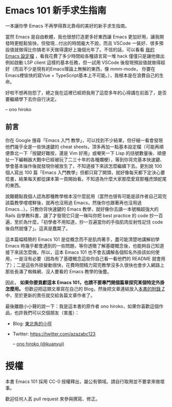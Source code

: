 * Emacs 101 新手求生指南
一本讓你學 Emacs 不再學得靠北靠母的美好的新手求生指南。

#+BEGIN_QUOTE
** 一些懺悔
這是寫完這本小書的三年後對於這本書的懺悔。

用了也六年的 Emacs、寫過十幾個 Emacs 外掛，我想現在的我應該有點資格說這些話。

不瞞各位說，我自己用 Emacs 的機會越來越少了。原因無他，就是 Emacs 在寫程式這點確實比不上 VSCode 了，跳到 VSCode 兩個月後，我的日常工作 Emacs 只做寫程式以外的任務（Magit, serial-term 之類的），而且完全不會懷念用 Emacs 寫程式。

在你決定學習 Emacs 之前，就讓我幹譙一下 Emacs，目前在 Emacs 裡面搞過 C++, Python, JavaScript, TypeScript 的自動補全與重構（其實搞過的開發環境不只這幾種語言，但這幾種語言我都有寫了一定的時間比較理解），都很難搞，而且最終弄出來的效果也都沒有 Qt Creator / PyCharm / VSCode 好（大概差了八九六四個光年吧），不是常常罷工、甚至根本卡頓到不堪用。就算只是想寫個 web，vue, scss, pug / jade 和 stylus 這幾個需要的 major-mode 我都直接自幹要不然也 hack 過，現有的都超難用要不然就是 bug 滿天飛，搞了兩三年發現用 VSCode 隨便滑鼠點一點裝好 plugins 還不用動設定的開發環境都比目前Emacs上各式現有package與自己土炮出來的好用太多...

就算以上都順利裝好、TypeScript 支援就是沒 VSCode 強大（lsp-mode 是完全跑不起來，eglot-mode 則是極度卡頓、一直把你的按鍵輸入吃掉挑戰你的 EQ 底線）、C/C++ 支援就是沒有 QtCreator 或 VisualStudio 那樣的行雲流水（更別說現在有 clang 語意分析加持的 QtCreator 跟那好用到爆的 UI 搭配）。你可能會說這些本來就不是編輯器該做的事情、Emacs 不是 IDE...但畢竟我是要工作寫程式不是在玩遊戲啊，工作效率才是最重要的，我根本不想管 Emacs 定位是編輯器還是 IDE。

就算只是編輯器好了，舉個實際例子：我常常在寫 pug/jade，但現有的 jade-mode 和 pug-mode 都充滿缺陷到讓人訝異（因為在這之前我沒有寫過這類型的 major-mode， 後來頭洗下去研究才發現這兩個 mode 的作者根本連 syntax-table / =modify-syntax-entry= 的參數意義都理解得一塌糊塗），因為實在受不了所以花費了幾個禮拜寫了 [[https://github.com/kuanyui/yajade-mode.el#known-bugs][yajade-mode]] （同時也寫了 [[https://github.com/kuanyui/cakecrumbs.el][cakecrumbs.el]] 來輔助），沒寫不知道，一寫才發現原來 Emacs 對 syntax 的支援是如此...簡陋，以至於後來發現除非你真的像 =js2-mode= 那樣自己寫 lexer / parser 自己上色，否則 pug/jade 的支援就是無解。

後來試試 VSCode，一裝好，嗎呀 code 不用外掛就可以折疊耶、哇 TypeScript 補全超聰明還會自動 import 耶、哇寫 Vue 時編輯器可以直接理解 <script> 裡面的 TypeScript 語意耶，媽呀找Reference的UI也太方便了吧......

#+BEGIN_QUOTE
因為這是屬於很細節的東西，有興趣的人再讀這塊。要為一個程式語言寫 major-mode，除了自己自幹 lexer / parser 自己上色外，Emacs 內建提供兩條路：

1. syntax-table，C 實做，只能作到最簡單最基礎的文法支援，例如一個 symbol 可以包含哪些字元、左右括號分別是哪些字元、標示註解用的開頭與結尾的字元（限制各 2 字元）、quote 成對匹配（而且 quote 成對匹配只能多行，所以你就會明白為什麼 js-mode 的 string 為何完全不理會 string 中間有斷行）、quote 內的 escape 字元等等），讀一下文件就會明白，這些支援完全是為了 Common Lisp / Emacs Lisp 的語法打造。
2. font-lock，ELisp 實做，可以餵 Regexp 讓 Emacs「讀懂」比較複雜的 syntax，補足 syntax-table 做不到的範圍。理論上也可以餵 callback function 來作到 regular language 做不到的事情，但實際上，這 callback 設計得非常難寫（可能是為了效率考量，他不是要你傳 position 進去，而是 font-lock 打算自己吃 last matched data...。但耗費的時間越多，對 Emacs 的效能問題越提不起興趣去理解...對不起這點是我我能力不足），即使寫出來了，syntax highlight 還是一下要動一下不動（Emacs 經常遇到 syntax highlight 上色錯誤大多都是那些問題）。
#+END_QUOTE

當然 Emacs 是自由軟體，我也很想打造更多好東西讓 Emacs 更加好用，讓我開發時更輕鬆愉快，但發現...付出的時間龐大不說，而且 VSCode 一裝好、很多預設值就做得比你搞老半天做得還好上幾個光年了。不信的話，可以看看 [[https://github.com/kuanyui/.emacs.d][我的 Emacs 設定檔]] ，看我花費了多少時間給各種語言寫一堆 hack 僅僅只是讓他做出例如啟動 LSP client 這樣的基本任務，但一試用 VSCode 後發現預設值就做得超好（而且不少是現有的Emacs理論上無解的東西，像 mmm-mode， 你要在Emacs裡愉快的寫Vue + TypeScript基本上不可能。），我根本是在浪費自己的生命。

好啦不想再抱怨了，總之我在這裡已經把我用了這麼多年的心得講在前面了，是否要繼續學下去你自行決定。

-- ono hiroko
#+END_QUOTE

** 前言
你在 Google 搜尋「Emacs 入門 教學」，可以找到不少結果，但仔細一看會發現他們幾乎全是一些快速鍵的 cheat sheets，頂多再加一點基本設定檔（可能再順便靠北一下「按鍵好難按，還是 Vim 好用」或嘲笑一下 Lisp 的括號數量後、順便扯一下編輯器大戰中已經被玩了二三十年的各種爛梗），等到你背完基本快速鍵、學會基本操作後就發現你被放生了，不知道接下來該怎麼繼續下去。更別說 100 個人寫出 100 篇「Emacs 入門教學」但都只寫了開頭，就好像每天都下定決心要唸書，結果每天都從課本第一頁開始看。不知道為什麼大家那麼愛寫那種虎頭蛇尾的東西。

說難聽點我個人認為那種教學根本沒什麼屁用（當然也很有可能是該作者自己寫完該篇教學嚐嚐鮮後，就再也沒用過 Emacs，然後你也跟著再也沒用過 Emacs...）。只教你背快速鍵的 Emacs 教學，就好像你去讀一本號稱超強大的 Rails 自學教科書，讀了才發現它只是一昧叫你把 best practice 的 code 抄一百遍，至於為什麼，「初學者不用知道，抄一百遍當你的手指肌肉反射性記住 code 後自然就懂了」。這真是蠢斃了。

這本篇幅精簡的 Emacs 101 是從概念而不是肌肉著手，盡可能清楚地講解初學 Emacs 時幾乎都會遇到的一些問題，等你透徹了解基礎概念後，也能夠自己知道接下來該怎麼做。所以，這本 Emacs 101 也不會去講解各個知名外掛該如何使用，一是沒有必要（因為有了基礎概念這些你自己看一看他們的 README 就會用了）；二是這些外掛變動很快，花費時間精力寫完教學沒多久很快也會步入網路上那些長滿了蜘蛛網、沒人要看的 Emacs 教學的後塵。

因此， *如果你要貢獻這本 Emacs 101，也請不要專門開個篇章探究某個特定外掛怎麼用。* 但歡迎把這類文章寫在自己的 Blog，然後把文章連結放入[[file:附錄 Z-推薦連結.org][本書的附錄 Z]]中，至於更新的責任就交給各篇文章作者了。

最後離題小小聲的說一下：我是這本書的原作者 ono hiroko，如果你喜歡這個作品，也許我們可以交個朋友（害羞）：
- Blog: [[https://kuanyui.github.io][東北角的小徑]]
- Twitter: [[https://twitter.com/azazabc123]]

  -- [[https://github.com/kuanyui][ono hiroko (@kuanyui)]] [[file:pic/author.jpg]]

* 授權
本書 Emacs 101 採用 CC-0 授權釋出，屬公有領域。請自行取用並不要拿來做壞事。

歡迎任何人丟 pull request 來參與撰寫、修正。
